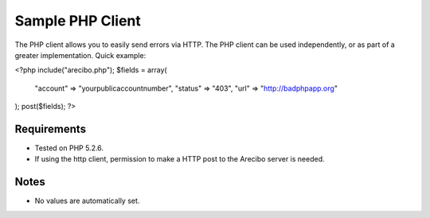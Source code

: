 Sample PHP Client
====================================

The PHP client allows you to easily send errors via HTTP. The PHP client can be used independently, or as part of a greater implementation. Quick example:

<?php
include("arecibo.php");
$fields = array(
    "account" => "yourpublicaccountnumber",
    "status" => "403",
    "url" => "http://badphpapp.org"
);
post($fields);
?>

Requirements
~~~~~~~~~~~~~~~~~~~~~~~~~~~

* Tested on PHP 5.2.6. 

* If using the http client, permission to make a HTTP post to the Arecibo server is needed.

Notes
~~~~~~~~~~~~~~~~~~~~~~~~~~

* No values are automatically set.
